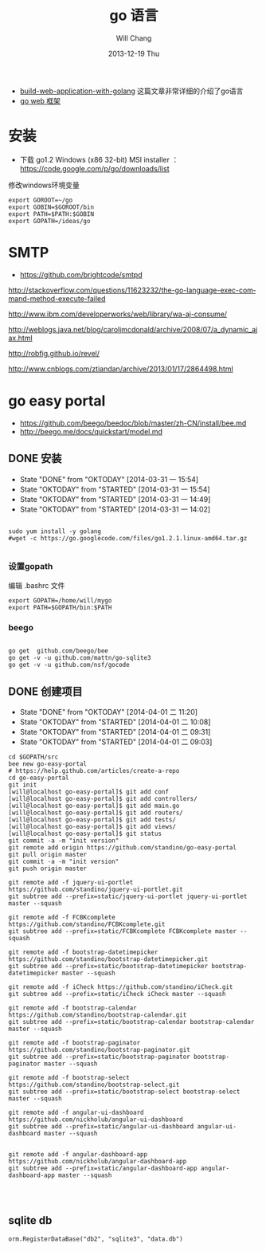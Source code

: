 #+TITLE:       go 语言
#+AUTHOR:      Will Chang
#+EMAIL:       changwei.cn@gmail.com
#+DATE:        2013-12-19 Thu
#+URI:         /wiki/html/go
#+KEYWORDS:    go,programming language
#+TAGS:        :go:programming language:
#+LANGUAGE:    en
#+OPTIONS:     H:3 num:nil toc:t \n:nil ::t |:t ^:nil -:nil f:t *:t <:t
#+DESCRIPTION: go 语言

 - [[https://github.com/astaxie/build-web-application-with-golang/blob/master/ebook/preface.md][build-web-application-with-golang]] 这篇文章非常详细的介绍了go语言
 - [[http://beego.me/docs/install/bee.md][go web 框架]]

* 安装

  - 下载 go1.2 Windows (x86 32-bit) MSI installer ： https://code.google.com/p/go/downloads/list

修改windows环境变量

#+BEGIN_SRC
export GOROOT=~/go
export GOBIN=$GOROOT/bin
export PATH=$PATH:$GOBIN
export GOPATH=/ideas/go
#+END_SRC




* SMTP

 - https://github.com/brightcode/smtpd


http://stackoverflow.com/questions/11623232/the-go-language-exec-command-method-execute-failed

http://www.ibm.com/developerworks/web/library/wa-aj-consume/

http://weblogs.java.net/blog/caroljmcdonald/archive/2008/07/a_dynamic_ajax.html


http://robfig.github.io/revel/

http://www.cnblogs.com/ztiandan/archive/2013/01/17/2864498.html



* go easy portal

  - https://github.com/beego/beedoc/blob/master/zh-CN/install/bee.md
  - http://beego.me/docs/quickstart/model.md

** DONE 安装
   CLOSED: [2014-03-31 一 15:54]
   - State "DONE"       from "OKTODAY"    [2014-03-31 一 15:54]
   - State "OKTODAY"    from "STARTED"    [2014-03-31 一 15:54]
   - State "OKTODAY"    from "STARTED"    [2014-03-31 一 14:49]
   - State "OKTODAY"    from "STARTED"    [2014-03-31 一 14:02]
   :LOGBOOK:
   CLOCK: [2014-03-31 一 15:43]--[2014-03-31 一 15:54] =>  0:11
   CLOCK: [2014-03-31 一 13:48]--[2014-03-31 一 13:56] =>  0:08
   :END:

#+BEGIN_SRC

sudo yum install -y golang
#wget -c https://go.googlecode.com/files/go1.2.1.linux-amd64.tar.gz

#+END_SRC


*** 设置gopath

编辑 .bashrc 文件

#+BEGIN_SRC
export GOPATH=/home/will/mygo
export PATH=$GOPATH/bin:$PATH
#+END_SRC

*** beego

#+BEGIN_SRC

go get  github.com/beego/bee
go get -v -u github.com/mattn/go-sqlite3
go get -v -u github.com/nsf/gocode
#+END_SRC

** DONE 创建项目
   CLOSED: [2014-04-01 二 10:08]
   - State "DONE"       from "OKTODAY"    [2014-04-01 二 11:20]
   - State "OKTODAY"    from "STARTED"    [2014-04-01 二 10:08]
   - State "OKTODAY"    from "STARTED"    [2014-04-01 二 09:31]
   - State "OKTODAY"    from "STARTED"    [2014-04-01 二 09:03]
   :LOGBOOK:
   CLOCK: [2014-04-01 二 09:41]--[2014-04-01 二 10:08] =>  0:27
   CLOCK: [2014-04-01 二 09:06]--[2014-04-01 二 09:31] =>  0:25
   CLOCK: [2014-03-31 一 15:55]--[2014-03-31 一 16:49] =>  0:54
   :END:

#+BEGIN_SRC
cd $GOPATH/src
bee new go-easy-portal
# https://help.github.com/articles/create-a-repo
cd go-easy-portal
git init
[will@localhost go-easy-portal]$ git add conf
[will@localhost go-easy-portal]$ git add controllers/
[will@localhost go-easy-portal]$ git add main.go
[will@localhost go-easy-portal]$ git add routers/
[will@localhost go-easy-portal]$ git add tests/
[will@localhost go-easy-portal]$ git add views/
[will@localhost go-easy-portal]$ git status
git commit -a -m "init version"
git remote add origin https://github.com/standino/go-easy-portal
git pull origin master
git commit -a -m "init version"
git push origin master

git remote add -f jquery-ui-portlet https://github.com/standino/jquery-ui-portlet.git
git subtree add --prefix=static/jquery-ui-portlet jquery-ui-portlet master --squash

git remote add -f FCBKcomplete https://github.com/standino/FCBKcomplete.git
git subtree add --prefix=static/FCBKcomplete FCBKcomplete master --squash

git remote add -f bootstrap-datetimepicker https://github.com/standino/bootstrap-datetimepicker.git
git subtree add --prefix=static/bootstrap-datetimepicker bootstrap-datetimepicker master --squash

git remote add -f iCheck https://github.com/standino/iCheck.git
git subtree add --prefix=static/iCheck iCheck master --squash

git remote add -f bootstrap-calendar https://github.com/standino/bootstrap-calendar.git
git subtree add --prefix=static/bootstrap-calendar bootstrap-calendar master --squash

git remote add -f bootstrap-paginator https://github.com/standino/bootstrap-paginator.git
git subtree add --prefix=static/bootstrap-paginator bootstrap-paginator master --squash

git remote add -f bootstrap-select https://github.com/standino/bootstrap-select.git
git subtree add --prefix=static/bootstrap-select bootstrap-select master --squash

git remote add -f angular-ui-dashboard https://github.com/nickholub/angular-ui-dashboard
git subtree add --prefix=static/angular-ui-dashboard angular-ui-dashboard master --squash


git remote add -f angular-dashboard-app https://github.com/nickholub/angular-dashboard-app
git subtree add --prefix=static/angular-dashboard-app angular-dashboard-app master --squash



#+END_SRC
** sqlite db
#+BEGIN_SRC
 orm.RegisterDataBase("db2", "sqlite3", "data.db")
#+END_SRC
